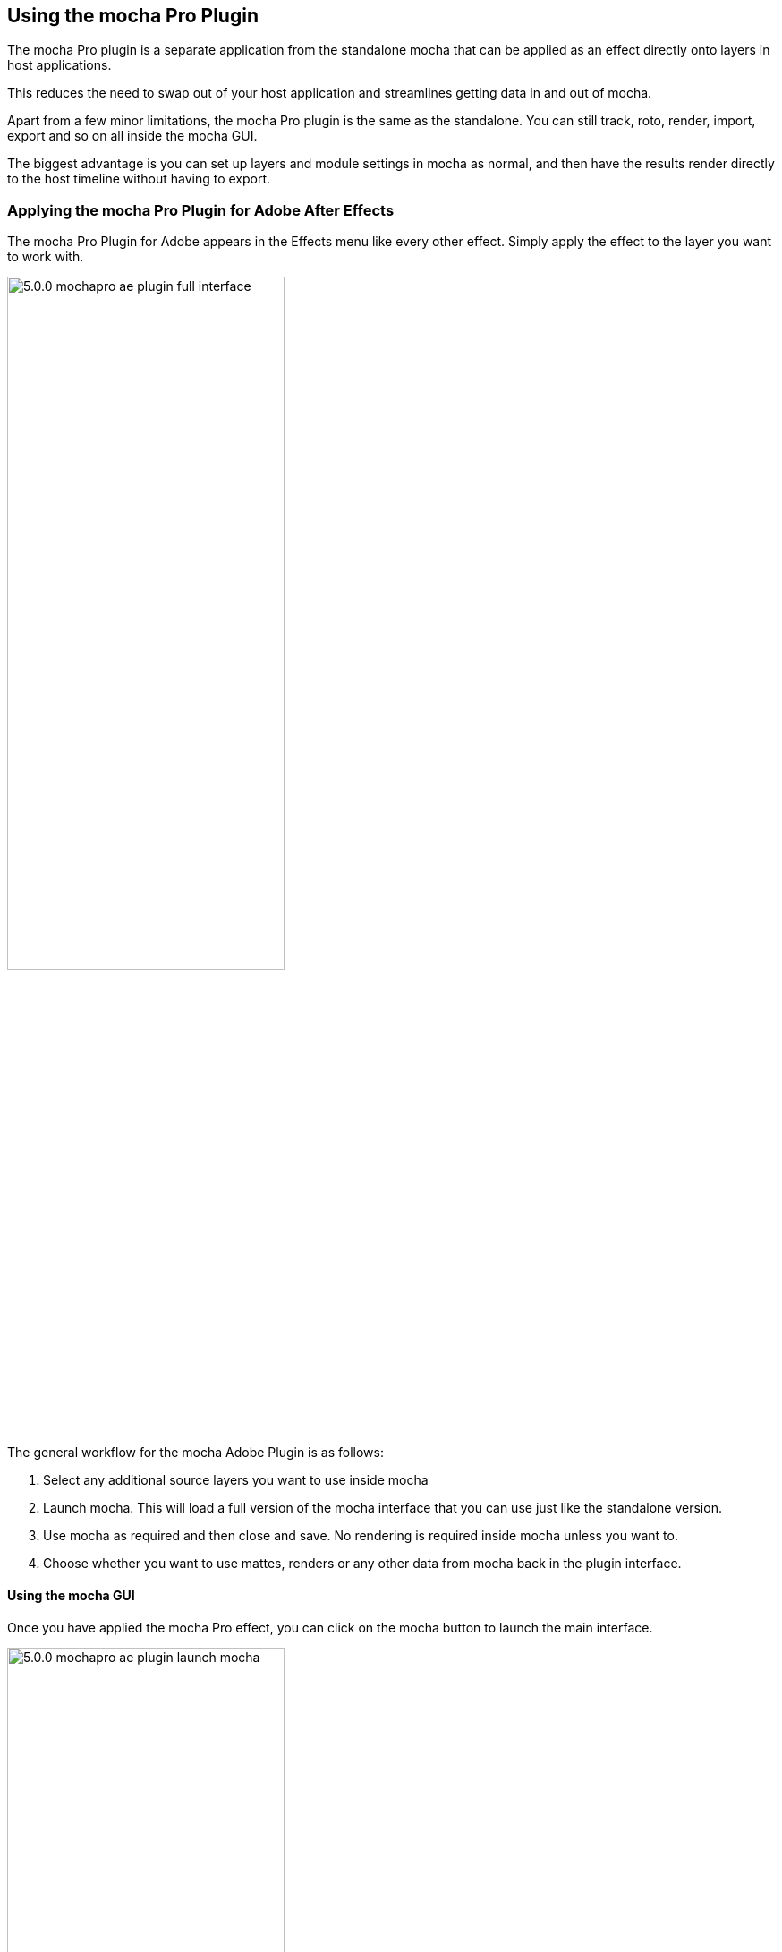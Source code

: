 
== Using the mocha Pro Plugin


The mocha Pro plugin is a separate application from the standalone mocha that can be applied as an effect directly onto layers in host applications.

This reduces the need to swap out of your host application and streamlines getting data in and out of mocha.

Apart from a few minor limitations, the mocha Pro plugin is the same as the standalone. You can still track, roto, render, import, export and so on all inside the mocha GUI.

The biggest advantage is you can set up layers and module settings in mocha as normal, and then have the results render directly to the host timeline without having to export.


=== Applying the mocha Pro Plugin for Adobe After Effects

The mocha Pro Plugin for Adobe appears in the Effects menu like every other effect.
Simply apply the effect to the layer you want to work with.

image://borisfx-com-res.cloudinary.com/image/upload/v1531783954/documentation/mocha/images/5.0.0/5.0.0_mochapro_ae_plugin_full_interface.jpg[width="60%"]

The general workflow for the mocha Adobe Plugin is as follows:

. Select any additional source layers you want to use inside mocha
. Launch mocha. This will load a full version of the mocha interface that you can use just like the standalone version.
. Use mocha as required and then close and save. No rendering is required inside mocha unless you want to.
. Choose whether you want to use mattes, renders or any other data from mocha back in the plugin interface.

==== Using the mocha GUI

Once you have applied the mocha Pro effect, you can click on the mocha button to launch the main interface.

image://borisfx-com-res.cloudinary.com/image/upload/v1531783954/documentation/mocha/images/5.0.0/5.0.0_mochapro_ae_plugin_launch_mocha.jpg[width="60%"]

This then becomes exactly like working in the standalone version of mocha, with a few exceptions.
First, you will notice you don't need to set up a project like in the standalone version. The source layer is automatically loaded and ready to track in the view.
Secondly you don't need to save out a project file (unless you want to export it). You just close and save the mocha view when done and the project is saved inside the Effect like any other Adobe effect.
For further details on how to use anything inside the mocha GUI, see the rest of the User Guide!

NOTE: The mocha Pro Plugin interface is almost exactly the same as the standalone interface, so most of the usual guide and video tutorials can be applied to the plugin.

==== Controlling Mattes

Once you have tracked layers in mocha, you can then control the mattes for these layers back in the plugin interface.

image://borisfx-com-res.cloudinary.com/image/upload/v1531783954/documentation/mocha/images/5.0.0/5.0.0_mochapro_ae_plugin_matte_section.jpg[width="60%"]

* *View Matte:* Show the black and white matte from the mocha layers chosen. This is very useful if you want to just see any problems with the matte, or you want to use the output as a track matte.
* *Apply Matte:* Applies the chosen mattes to the current layer,
* *Visible Layers:* This button launches the Visible Layers dialog so you can select the layers you want visible as mattes.
* *Shape:* This drop down lets you switch between All Visible and All mattes. All Visible mattes are controlled by the Visible Layers dialog.
* *Feather:* Applies a blur to the matte. This feathering is independent of the feathering of the individual layers inside mocha.
* *Invert Mask:* Inverts the currently visible mattes.
* *Create AE Mask:* Creates native AE splines on the effect layer just like "Paste mocha mask". This function is only available in After Effects.


==== Controlling Module Renders

Once you have set up layers in mocha, you can then control the renders for each module back in the plugin interface.
Note that you do need to have set up and tracked the correct layers in order for a render to work back in the host.

image://borisfx-com-res.cloudinary.com/image/upload/v1531783954/documentation/mocha/images/5.0.0/5.0.0_mochapro_ae_plugin_renders_section.jpg[width="60%"]

You have the following options to render a module back in the plugin:

* *Render:* A simple checkbox to turn renders on and off.
* *Module:* The module render you want to see. You have options of 'Insert: Composite', 'Insert: Cutout', 'Remove', 'Stabilize', 'Lens: Distort' and 'Lens: Undistort'.
* *Insert Layer:* For any inserts you want to apply to a layer surface and render back to the host.

===== Rendering Insert Layers

To use the Insert Layer in Insert renders:

. Pick the layer you want to use as an insert from the 'Insert Layer' drown down in the mocha Pro effect
. Launch the mocha GUI
. Create a layer (or pick an existing layer)
. On the Layer Properties panel, choose the 'Insert Clip' dropdown
. Select 'Insert Layer'

image://borisfx-com-res.cloudinary.com/image/upload/v1531783954/documentation/mocha/images/5.0.0/5.0.0_mochapro_gui_plugin_insert_layer.jpg[width="60%"]

Your Insert should then appear inside the layer where you have placed your surface.

==== Controlling Tracking Data

If you have a tracked layer in mocha you can see the output of its surface back in the After Effects interface.
Each point in the Tracking Data section is a point from the layer surface that automatically updates when you modify it inside mocha.

To choose a layer to create tracking data from, click the 'Create Track Data' button in the Tracking Data section of the plugin.

image://borisfx-com-res.cloudinary.com/image/upload/v1531783954/documentation/mocha/images/5.0.0/5.0.0_mochapro_ae_plugin_tracking_data_section.jpg[width="60%"]

Then choose the layer you want to read tracking data from in the dialog that appears. You can only choose one layer at a time.

image://borisfx-com-res.cloudinary.com/image/upload/v1531783954/documentation/mocha/images/5.0.0/5.0.0_mochapro_ae_plugin_tracking_data_dialog.jpg[width="60%"]

Once you click okay, the plugin will generate keyframes to populate the tracking parameters in the plugin. You can then use this data to copy to other layers, or link via expressions.

This option is only available in the After Effects version of the plugin.

WARNING: Generating keyframe data can take some time for very long shots. You can cancel generation at any time when the progress bar appears.

=== Applying the mocha Pro Plugin for Adobe Premiere

The mocha Pro Plugin for Adobe appears in the Effects menu like every other effect.
Simply apply the effect to the layer you want to work with.

image://borisfx-com-res.cloudinary.com/image/upload/v1531783954/documentation/mocha/images/5.0.0/5.0.0_mochapro_premiere_plugin_full_interface.jpg[width="60%"]

The general workflow for the mocha Adobe Plugin is as follows:

. Select any additional source layers you want to use inside mocha
. Launch mocha. This will load a full version of the mocha interface that you can use just like the standalone version.
. Use mocha as required and then close and save. No rendering is required inside mocha unless you want to.
. Choose whether you want to use mattes, renders or any other data from mocha back in the plugin interface.

NOTE: The mocha Pro Plugin interface is almost exactly the same as the standalone interface, so most of the usual guide and video tutorials can be applied to the plugin.

==== Using the mocha GUI

Once you have applied the mocha Pro effect, you can click on the mocha button to launch the main interface.

image://borisfx-com-res.cloudinary.com/image/upload/v1531783954/documentation/mocha/images/5.0.0/5.0.0_mochapro_premiere_plugin_launch_mocha.jpg[width="60%"]

This then becomes exactly like working in the standalone version of mocha, with a few exceptions.
Firstly, you will notice you don't need to set up a project like in the standalone version. The source layer is automatically loaded and ready to track in the view.
Secondly you don't need to save out a project file (unless you want to export it). You just close and save the mocha view when done and the project is saved inside the Effect like any other Adobe effect.
For further details on how to use anything inside the mocha GUI, see the rest of the User Guide!

==== Controlling Mattes

Once you have tracked layers in mocha, you can then control the mattes for these layers back in the plugin interface.

image://borisfx-com-res.cloudinary.com/image/upload/v1531783954/documentation/mocha/images/5.0.0/5.0.0_mochapro_premiere_plugin_matte_section.jpg[width="60%"]

* *View Matte:* Show the black and white matte from the mocha layers chosen. This is very useful if you want to just see any problems with the matte, or you want to use the output as a track matte.
* *Apply Matte:* Applies the chosen mattes to the current layer,
* *Visible Layers:* This button launches the Visible Layers dialog so you can select the layers you want visible as mattes.
* *Shape:* This drop down lets you switch between All Visible and All mattes. All Visible mattes are controlled by the Visible Layers dialog.
* *Feather:* Applies a blur to the matte. This feathering is independent of the feathering of the individual layers inside mocha.
* *Invert Mask:* Inverts the currently visible mattes.

==== Controlling Module Renders

Once you have set up layers in mocha, you can then control the renders for each module back in the plugin interface.
Note that you do need to have set up and tracked the correct layers in order for a render to work back in the host.

image://borisfx-com-res.cloudinary.com/image/upload/v1531783954/documentation/mocha/images/5.0.0/5.0.0_mochapro_premiere_plugin_renders_section.jpg[width="60%"]

You have the following options to render a module back in the plugin:

* *Render:* A simple checkbox to turn renders on and off.
* *Module:* The module render you want to see. You have options of 'Insert: Composite', 'Insert: Cutout', 'Remove', 'Stabilize', 'Lens: Distort' and 'Lens: Undistort'.
* *Insert Layer:* For any inserts you want to apply to a layer surface and render back to the host.

===== Rendering Insert Layers

To use the Insert Layer in Insert renders:

. Pick the video track you want to use as an insert from the 'Insert Layer' drown down in the mocha Pro effect
. Launch the mocha GUI
. Create a layer (or pick an existing layer)
. On the Layer Properties panel, choose the 'Insert Clip' dropdown
. Select 'Insert Layer'

image://borisfx-com-res.cloudinary.com/image/upload/v1531783954/documentation/mocha/images/5.0.0/5.0.0_mochapro_gui_plugin_insert_layer.jpg[width="60%"]

Your Insert should then appear inside the layer where you have placed your surface.

=== Applying the mocha Pro Plugin for Avid Media Composer

The mocha Pro Plugin for Adobe appears in the Effects menu like every other effect.
Simply apply the effect to the layer you want to work with.

image://borisfx-com-res.cloudinary.com/image/upload/v1531783954/documentation/mocha/images/5.0.0/5.0.0_mochapro_avid_plugin_full_interface.jpg[width="60%"]

The general workflow for the mocha Adobe Plugin is as follows:

. Select any additional source layers you want to use inside mocha
. Launch mocha. This will load a full version of the mocha interface that you can use just like the standalone version.
. Use mocha as required and then close and save. No rendering is required inside mocha unless you want to.
. Choose whether you want to use mattes, renders or any other data from mocha back in the plugin interface.

NOTE: The mocha Pro Plugin interface is almost exactly the same as the standalone interface, so most of the usual guide and video tutorials can be applied to the plugin.


==== Using the mocha GUI

Once you have applied the mocha Pro effect, you can click on the mocha button to launch the main interface.

image://borisfx-com-res.cloudinary.com/image/upload/v1531783954/documentation/mocha/images/5.0.0/5.0.0_mochapro_avid_plugin_launch_mocha.jpg[width="60%"]

This then becomes exactly like working in the standalone version of mocha, with a few exceptions.
Firstly, you will notice you don't need to set up a project like in the standalone version. The source layer is automatically loaded and ready to track in the view.
Secondly you don't need to save out a project file (unless you want to export it). You just close and save the mocha view when done and the project is saved inside the Effect like any other Adobe effect.
For further details on how to use anything inside the mocha GUI, see the rest of the User Guide!

==== Controlling Mattes

Once you have tracked layers in mocha, you can then control the mattes for these layers back in the plugin interface.

image://borisfx-com-res.cloudinary.com/image/upload/v1531783954/documentation/mocha/images/5.0.0/5.0.0_mochapro_avid_plugin_matte_section.jpg[width="60%"]

* *View Matte:* Show the black and white matte from the mocha layers chosen. This is very useful if you want to just see any problems with the matte, or you want to use the output as a track matte.
* *Apply Matte:* Applies the chosen mattes to the current layer,
* *Visible Layers:* This button launches the Visible Layers dialog so you can select the layers you want visible as mattes.
* *Shape:* This drop down lets you switch between All Visible and All mattes. All Visible mattes are controlled by the Visible Layers dialog.
* *Feather:* Applies a blur to the matte. This feathering is independent of the feathering of the individual layers inside mocha.
* *Invert Mask:* Inverts the currently visible mattes.

==== Controlling Module Renders

Once you have set up layers in mocha, you can then control the renders for each module back in the plugin interface.
Note that you do need to have set up and tracked the correct layers in order for a render to work back in the host.

image://borisfx-com-res.cloudinary.com/image/upload/v1531783954/documentation/mocha/images/5.0.0/5.0.0_mochapro_avid_plugin_renders_section.jpg[width="60%"]

You have the following options to render a module back in the plugin:

* *Render:* A simple checkbox to turn renders on and off.
* *Module:* The module render you want to see. You have options of 'Insert: Composite', 'Insert: Cutout', 'Remove', 'Stabilize', 'Lens: Distort' and 'Lens: Undistort'.
* *Insert Layer:* For any inserts you want to apply to a layer surface and render back to the host. Choose from the current layer or below the current video track.

===== Rendering Insert Layers

To use the Insert Layer in Insert renders:

. Pick the video track you want to use as an insert from the 'Insert Layer' drown down in the mocha Pro effect. This will most commonly be "1st Below" the current layer with the effect applied.
. Launch the mocha GUI
. Create a layer (or pick an existing layer)
. On the Layer Properties panel, choose the 'Insert Clip' dropdown
. Select 'Insert Layer'

image://borisfx-com-res.cloudinary.com/image/upload/v1531783954/documentation/mocha/images/5.0.0/5.0.0_mochapro_gui_plugin_insert_layer.jpg[width="60%"]

Your Insert should then appear inside the layer where you have placed your surface.
